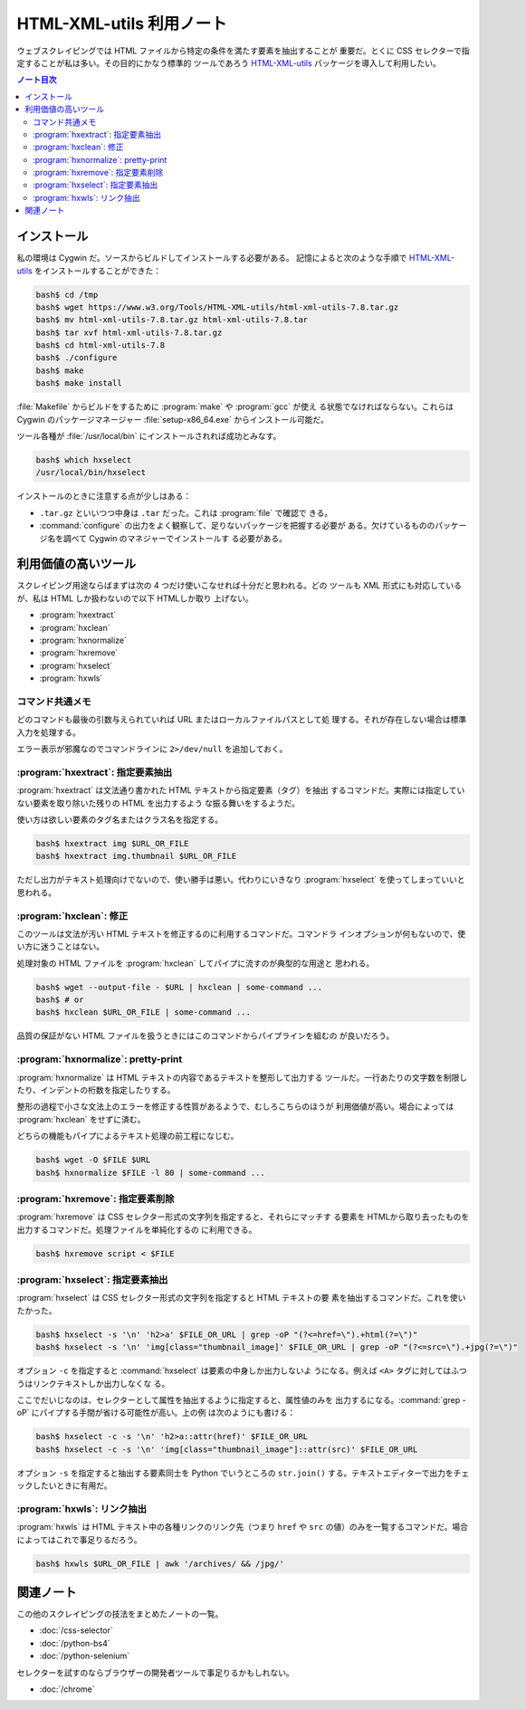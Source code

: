 ======================================================================
HTML-XML-utils 利用ノート
======================================================================

ウェブスクレイピングでは HTML ファイルから特定の条件を満たす要素を抽出することが
重要だ。とくに CSS セレクターで指定することが私は多い。その目的にかなう標準的
ツールであろう `HTML-XML-utils`_ パッケージを導入して利用したい。

.. contents:: ノート目次

インストール
======================================================================

私の環境は Cygwin だ。ソースからビルドしてインストールする必要がある。
記憶によると次のような手順で `HTML-XML-utils`_ をインストールすることができた：

.. code:: shell

   bash$ cd /tmp
   bash$ wget https://www.w3.org/Tools/HTML-XML-utils/html-xml-utils-7.8.tar.gz
   bash$ mv html-xml-utils-7.8.tar.gz html-xml-utils-7.8.tar
   bash$ tar xvf html-xml-utils-7.8.tar.gz
   bash$ cd html-xml-utils-7.8
   bash$ ./configure
   bash$ make
   bash$ make install

:file:`Makefile` からビルドをするために :program:`make` や :program:`gcc` が使え
る状態でなければならない。これらは Cygwin のパッケージマネージャー
:file:`setup-x86_64.exe` からインストール可能だ。

ツール各種が :file:`/usr/local/bin` にインストールされれば成功とみなす。

.. code:: console

   bash$ which hxselect
   /usr/local/bin/hxselect

インストールのときに注意する点が少しはある：

* ``.tar.gz`` といいつつ中身は ``.tar`` だった。これは :program:`file` で確認で
  きる。
* :command:`configure` の出力をよく観察して、足りないパッケージを把握する必要が
  ある。欠けているもののパッケージ名を調べて Cygwin のマネジャーでインストールす
  る必要がある。

利用価値の高いツール
======================================================================

スクレイピング用途ならばまずは次の 4 つだけ使いこなせれば十分だと思われる。どの
ツールも XML 形式にも対応しているが、私は HTML しか扱わないので以下 HTMLしか取り
上げない。

* :program:`hxextract`
* :program:`hxclean`
* :program:`hxnormalize`
* :program:`hxremove`
* :program:`hxselect`
* :program:`hxwls`

コマンド共通メモ
----------------------------------------------------------------------

どのコマンドも最後の引数与えられていれば URL またはローカルファイルパスとして処
理する。それが存在しない場合は標準入力を処理する。

エラー表示が邪魔なのでコマンドラインに ``2>/dev/null`` を追加しておく。

:program:`hxextract`: 指定要素抽出
----------------------------------------------------------------------

:program:`hxextract` は文法通り書かれた HTML テキストから指定要素（タグ）を抽出
するコマンドだ。実際には指定していない要素を取り除いた残りの HTML を出力するよう
な振る舞いをするようだ。

使い方は欲しい要素のタグ名またはクラス名を指定する。

.. code:: console

   bash$ hxextract img $URL_OR_FILE
   bash$ hxextract img.thumbnail $URL_OR_FILE

ただし出力がテキスト処理向けでないので、使い勝手は悪い。代わりにいきなり
:program:`hxselect` を使ってしまっていいと思われる。

:program:`hxclean`: 修正
----------------------------------------------------------------------

このツールは文法が汚い HTML テキストを修正するのに利用するコマンドだ。コマンドラ
インオプションが何もないので、使い方に迷うことはない。

処理対象の HTML ファイルを :program:`hxclean` してパイプに流すのが典型的な用途と
思われる。

.. code:: console

   bash$ wget --output-file - $URL | hxclean | some-command ...
   bash$ # or
   bash$ hxclean $URL_OR_FILE | some-command ...

品質の保証がない HTML ファイルを扱うときにはこのコマンドからパイプラインを組むの
が良いだろう。

:program:`hxnormalize`: pretty-print
----------------------------------------------------------------------

:program:`hxnormalize` は HTML テキストの内容であるテキストを整形して出力する
ツールだ。一行あたりの文字数を制限したり、インデントの桁数を指定したりする。

整形の過程で小さな文法上のエラーを修正する性質があるようで、むしろこちらのほうが
利用価値が高い。場合によっては :program:`hxclean` をせずに済む。

どちらの機能もパイプによるテキスト処理の前工程になじむ。

.. code:: console

   bash$ wget -O $FILE $URL
   bash$ hxnormalize $FILE -l 80 | some-command ...

:program:`hxremove`: 指定要素削除
----------------------------------------------------------------------

:program:`hxremove` は CSS セレクター形式の文字列を指定すると、それらにマッチす
る要素を HTMLから取り去ったものを出力するコマンドだ。処理ファイルを単純化するの
に利用できる。

.. code:: console

   bash$ hxremove script < $FILE

:program:`hxselect`: 指定要素抽出
----------------------------------------------------------------------

:program:`hxselect` は CSS セレクター形式の文字列を指定すると HTML テキストの要
素を抽出するコマンドだ。これを使いたかった。

.. code:: console

   bash$ hxselect -s '\n' 'h2>a' $FILE_OR_URL | grep -oP "(?<=href=\").+html(?=\")"
   bash$ hxselect -s '\n' 'img[class="thumbnail_image]' $FILE_OR_URL | grep -oP "(?<=src=\").+jpg(?=\")"

オプション ``-c`` を指定すると :command:`hxselect` は要素の中身しか出力しないよ
うになる。例えば ``<A>`` タグに対してはふつうはリンクテキストしか出力しなくな
る。

ここでだいじなのは、セレクターとして属性を抽出するように指定すると、属性値のみを
出力するになる。:command:`grep -oP` にパイプする手間が省ける可能性が高い。上の例
は次のようにも書ける：

.. code:: console

   bash$ hxselect -c -s '\n' 'h2>a::attr(href)' $FILE_OR_URL
   bash$ hxselect -c -s '\n' 'img[class="thumbnail_image"]::attr(src)' $FILE_OR_URL

オプション ``-s`` を指定すると抽出する要素同士を Python でいうところの
``str.join()`` する。テキストエディターで出力をチェックしたいときに有用だ。

:program:`hxwls`: リンク抽出
----------------------------------------------------------------------

:program:`hxwls` は HTML テキスト中の各種リンクのリンク先（つまり ``href`` や
``src`` の値）のみを一覧するコマンドだ。場合によってはこれで事足りるだろう。

.. code:: console

   bash$ hxwls $URL_OR_FILE | awk '/archives/ && /jpg/'

関連ノート
======================================================================

この他のスクレイピングの技法をまとめたノートの一覧。

* :doc:`/css-selector`
* :doc:`/python-bs4`
* :doc:`/python-selenium`

セレクターを試すのならブラウザーの開発者ツールで事足りるかもしれない。

* :doc:`/chrome`

.. _`HTML-XML-utils`: https://www.w3.org/Tools/HTML-XML-utils/
